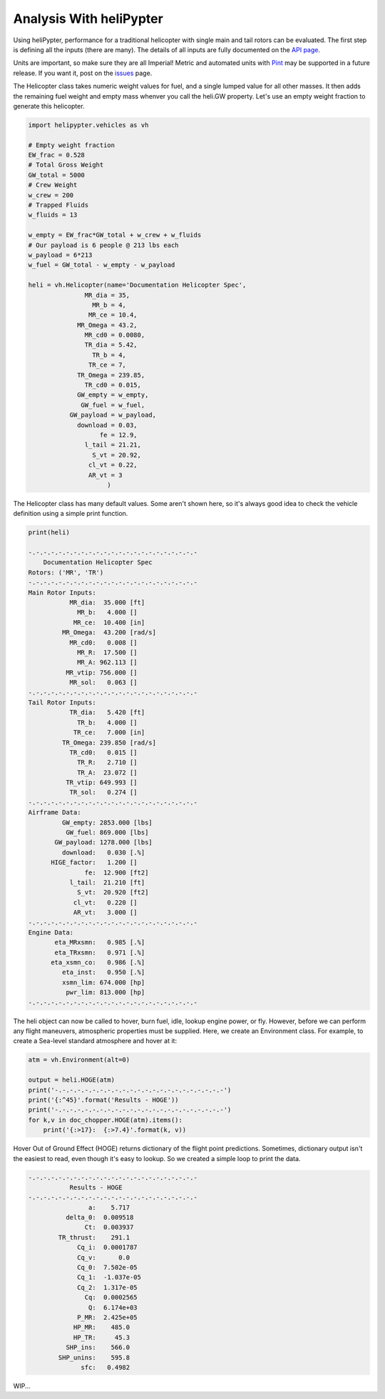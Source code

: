Analysis With heliPypter
========================

Using heliPypter, performance for a traditional helicopter with single main and tail rotors can be evaluated.
The first step is defining all the inputs (there are many). The details of all inputs are fully documented on
the `API page <https://helipypter.readthedocs.io/en/latest/api.html>`_.

Units are important, so make sure they are all Imperial!
Metric and automated units with `Pint <https://pint.readthedocs.io/en/0.10.1/>`_ may be supported in a future release.
If you want it, post on the `issues <https://github.com/Czarified/helipypter/issues>`_ page.

The Helicopter class takes numeric weight values for fuel, and a single lumped value for all other masses. It then 
adds the remaining fuel weight and empty mass whenver you call the heli.GW property. Let's use an empty weight fraction
to generate this helicopter.

.. code-block:: python

   import helipypter.vehicles as vh
   
   # Empty weight fraction
   EW_frac = 0.528
   # Total Gross Weight
   GW_total = 5000
   # Crew Weight
   w_crew = 200
   # Trapped Fluids
   w_fluids = 13

   w_empty = EW_frac*GW_total + w_crew + w_fluids
   # Our payload is 6 people @ 213 lbs each
   w_payload = 6*213
   w_fuel = GW_total - w_empty - w_payload

   heli = vh.Helicopter(name='Documentation Helicopter Spec',
                  MR_dia = 35,
                    MR_b = 4,
                   MR_ce = 10.4,
                MR_Omega = 43.2,
                  MR_cd0 = 0.0080,
                  TR_dia = 5.42,
                    TR_b = 4,
                   TR_ce = 7,
                TR_Omega = 239.85,
                  TR_cd0 = 0.015,
                GW_empty = w_empty,
                 GW_fuel = w_fuel,
              GW_payload = w_payload,
                download = 0.03,
                      fe = 12.9,
                  l_tail = 21.21,
                    S_vt = 20.92,
                   cl_vt = 0.22,
                   AR_vt = 3
                        )

The Helicopter class has many default values. Some aren't shown here, so it's always good idea to check the
vehicle definition using a simple print function.

.. code-block:: python

    print(heli)

    -.-.-.-.-.-.-.-.-.-.-.-.-.-.-.-.-.-.-.-.-.-.-
        Documentation Helicopter Spec        
    Rotors: ('MR', 'TR')
    -.-.-.-.-.-.-.-.-.-.-.-.-.-.-.-.-.-.-.-.-.-.-
    Main Rotor Inputs:
               MR_dia:  35.000 [ft]
                 MR_b:   4.000 []
                MR_ce:  10.400 [in]
             MR_Omega:  43.200 [rad/s]
               MR_cd0:   0.008 []
                 MR_R:  17.500 []
                 MR_A: 962.113 []
              MR_vtip: 756.000 []
               MR_sol:   0.063 []
    -.-.-.-.-.-.-.-.-.-.-.-.-.-.-.-.-.-.-.-.-.-.-
    Tail Rotor Inputs:
               TR_dia:   5.420 [ft]
                 TR_b:   4.000 []
                TR_ce:   7.000 [in]
             TR_Omega: 239.850 [rad/s]
               TR_cd0:   0.015 []
                 TR_R:   2.710 []
                 TR_A:  23.072 []
              TR_vtip: 649.993 []
               TR_sol:   0.274 []
    -.-.-.-.-.-.-.-.-.-.-.-.-.-.-.-.-.-.-.-.-.-.-
    Airframe Data:
             GW_empty: 2853.000 [lbs]
              GW_fuel: 869.000 [lbs]
           GW_payload: 1278.000 [lbs]
             download:   0.030 [.%]
          HIGE_factor:   1.200 []
                   fe:  12.900 [ft2]
               l_tail:  21.210 [ft]
                 S_vt:  20.920 [ft2]
                cl_vt:   0.220 []
                AR_vt:   3.000 []
    -.-.-.-.-.-.-.-.-.-.-.-.-.-.-.-.-.-.-.-.-.-.-
    Engine Data:
           eta_MRxsmn:   0.985 [.%]
           eta_TRxsmn:   0.971 [.%]
          eta_xsmn_co:   0.986 [.%]
             eta_inst:   0.950 [.%]
             xsmn_lim: 674.000 [hp]
              pwr_lim: 813.000 [hp]
    -.-.-.-.-.-.-.-.-.-.-.-.-.-.-.-.-.-.-.-.-.-.-

The heli object can now be called to hover, burn fuel, idle, lookup engine power, or fly. However, before we
can perform any flight maneuvers, atmospheric properties must be supplied. Here, we create an Environment class.
For example, to create a Sea-level standard atmosphere and hover at it:

.. code-block:: python

    atm = vh.Environment(alt=0)

    output = heli.HOGE(atm)
    print('-.-.-.-.-.-.-.-.-.-.-.-.-.-.-.-.-.-.-.-.-.-.-')
    print('{:^45}'.format('Results - HOGE'))
    print('-.-.-.-.-.-.-.-.-.-.-.-.-.-.-.-.-.-.-.-.-.-.-')
    for k,v in doc_chopper.HOGE(atm).items():
        print('{:>17}:  {:>7.4}'.format(k, v))


Hover Out of Ground Effect (HOGE) returns dictionary of the flight point predictions. Sometimes, dictionary output isn't
the easiest to read, even though it's easy to lookup. So we created a simple loop to print the data.

.. code-block:: python

    -.-.-.-.-.-.-.-.-.-.-.-.-.-.-.-.-.-.-.-.-.-.-
               Results - HOGE
    -.-.-.-.-.-.-.-.-.-.-.-.-.-.-.-.-.-.-.-.-.-.-
                    a:    5.717
              delta_0:  0.009518
                   Ct:  0.003937
            TR_thrust:    291.1
                 Cq_i:  0.0001787
                 Cq_v:      0.0
                 Cq_0:  7.502e-05
                 Cq_1:  -1.037e-05
                 Cq_2:  1.317e-05
                   Cq:  0.0002565
                    Q:  6.174e+03
                 P_MR:  2.425e+05
                HP_MR:    485.0
                HP_TR:     45.3
              SHP_ins:    566.0
            SHP_unins:    595.8
                  sfc:   0.4982

WIP...
